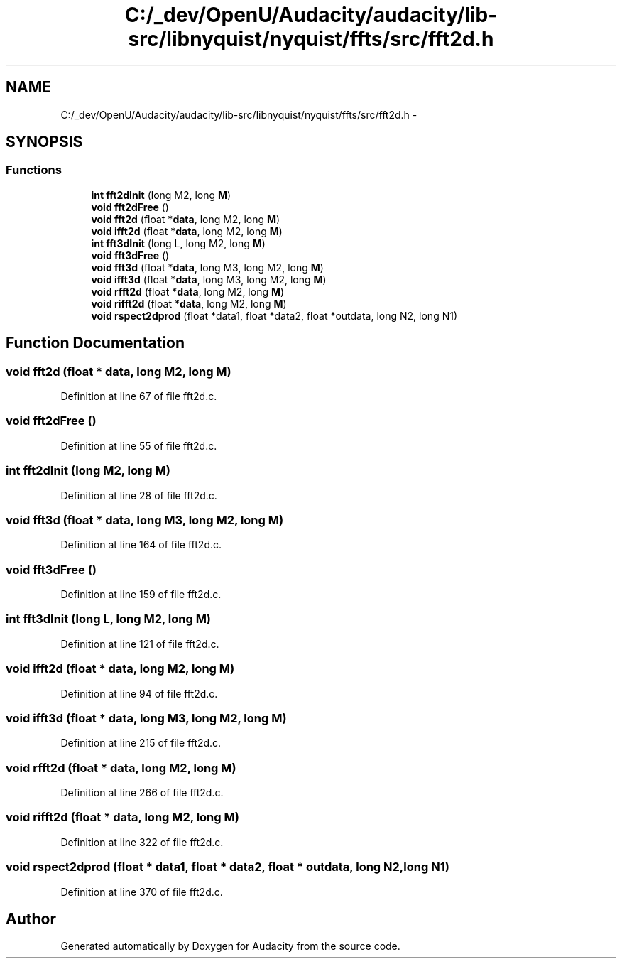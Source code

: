 .TH "C:/_dev/OpenU/Audacity/audacity/lib-src/libnyquist/nyquist/ffts/src/fft2d.h" 3 "Thu Apr 28 2016" "Audacity" \" -*- nroff -*-
.ad l
.nh
.SH NAME
C:/_dev/OpenU/Audacity/audacity/lib-src/libnyquist/nyquist/ffts/src/fft2d.h \- 
.SH SYNOPSIS
.br
.PP
.SS "Functions"

.in +1c
.ti -1c
.RI "\fBint\fP \fBfft2dInit\fP (long M2, long \fBM\fP)"
.br
.ti -1c
.RI "\fBvoid\fP \fBfft2dFree\fP ()"
.br
.ti -1c
.RI "\fBvoid\fP \fBfft2d\fP (float *\fBdata\fP, long M2, long \fBM\fP)"
.br
.ti -1c
.RI "\fBvoid\fP \fBifft2d\fP (float *\fBdata\fP, long M2, long \fBM\fP)"
.br
.ti -1c
.RI "\fBint\fP \fBfft3dInit\fP (long L, long M2, long \fBM\fP)"
.br
.ti -1c
.RI "\fBvoid\fP \fBfft3dFree\fP ()"
.br
.ti -1c
.RI "\fBvoid\fP \fBfft3d\fP (float *\fBdata\fP, long M3, long M2, long \fBM\fP)"
.br
.ti -1c
.RI "\fBvoid\fP \fBifft3d\fP (float *\fBdata\fP, long M3, long M2, long \fBM\fP)"
.br
.ti -1c
.RI "\fBvoid\fP \fBrfft2d\fP (float *\fBdata\fP, long M2, long \fBM\fP)"
.br
.ti -1c
.RI "\fBvoid\fP \fBrifft2d\fP (float *\fBdata\fP, long M2, long \fBM\fP)"
.br
.ti -1c
.RI "\fBvoid\fP \fBrspect2dprod\fP (float *data1, float *data2, float *outdata, long N2, long N1)"
.br
.in -1c
.SH "Function Documentation"
.PP 
.SS "\fBvoid\fP fft2d (float * data, long M2, long M)"

.PP
Definition at line 67 of file fft2d\&.c\&.
.SS "\fBvoid\fP fft2dFree ()"

.PP
Definition at line 55 of file fft2d\&.c\&.
.SS "\fBint\fP fft2dInit (long M2, long M)"

.PP
Definition at line 28 of file fft2d\&.c\&.
.SS "\fBvoid\fP fft3d (float * data, long M3, long M2, long M)"

.PP
Definition at line 164 of file fft2d\&.c\&.
.SS "\fBvoid\fP fft3dFree ()"

.PP
Definition at line 159 of file fft2d\&.c\&.
.SS "\fBint\fP fft3dInit (long L, long M2, long M)"

.PP
Definition at line 121 of file fft2d\&.c\&.
.SS "\fBvoid\fP ifft2d (float * data, long M2, long M)"

.PP
Definition at line 94 of file fft2d\&.c\&.
.SS "\fBvoid\fP ifft3d (float * data, long M3, long M2, long M)"

.PP
Definition at line 215 of file fft2d\&.c\&.
.SS "\fBvoid\fP rfft2d (float * data, long M2, long M)"

.PP
Definition at line 266 of file fft2d\&.c\&.
.SS "\fBvoid\fP rifft2d (float * data, long M2, long M)"

.PP
Definition at line 322 of file fft2d\&.c\&.
.SS "\fBvoid\fP rspect2dprod (float * data1, float * data2, float * outdata, long N2, long N1)"

.PP
Definition at line 370 of file fft2d\&.c\&.
.SH "Author"
.PP 
Generated automatically by Doxygen for Audacity from the source code\&.
